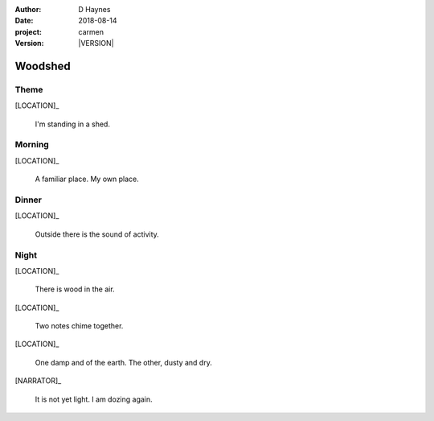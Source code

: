 
..  This is a Turberfield dialogue file (reStructuredText).
    Scene ~~
    Shot --

.. |VERSION| property:: carmen.types.version

:author: D Haynes
:date: 2018-08-14
:project: carmen
:version: |VERSION|

.. entity:: LOCATION
   :types: carmen.types.Location
   :states: carmen.types.Spot.grid_1205

.. entity:: NARRATOR
   :types: carmen.types.Narrator

.. entity:: PLAYER
   :types: carmen.types.Player
   :states: carmen.types.Spot.grid_1205

Woodshed
~~~~~~~~

Theme
-----

.. fx:: carmen.static.audio demo_theme-slide_lead.mp3
   :offset: 0
   :duration: 26854
   :loop: 1

[LOCATION]_

    I'm standing in a shed.

Morning
-------

.. condition:: PLAYER.state carmen.types.Time.day_morning

[LOCATION]_

    A familiar place. My own place.

Dinner
------

.. condition:: PLAYER.state carmen.types.Time.day_dinner

[LOCATION]_

    Outside there is the sound of activity.

Night
-----

.. condition:: PLAYER.state carmen.types.Time.eve_night

[LOCATION]_

    There is wood in the air.

[LOCATION]_

    Two notes chime together.

[LOCATION]_

    One damp and of the earth. The other, dusty and dry.

[NARRATOR]_

    It is not yet light. I am dozing again.
